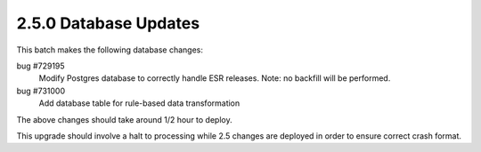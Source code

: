 2.5.0 Database Updates
======================

This batch makes the following database changes:

bug #729195
	Modify Postgres database to correctly handle ESR releases.
	Note: no backfill will be performed.
	
bug #731000
	Add database table for rule-based data transformation

The above changes should take around 1/2 hour to deploy.

This upgrade should involve a halt to processing while 2.5 changes are deployed in order to ensure correct crash format.